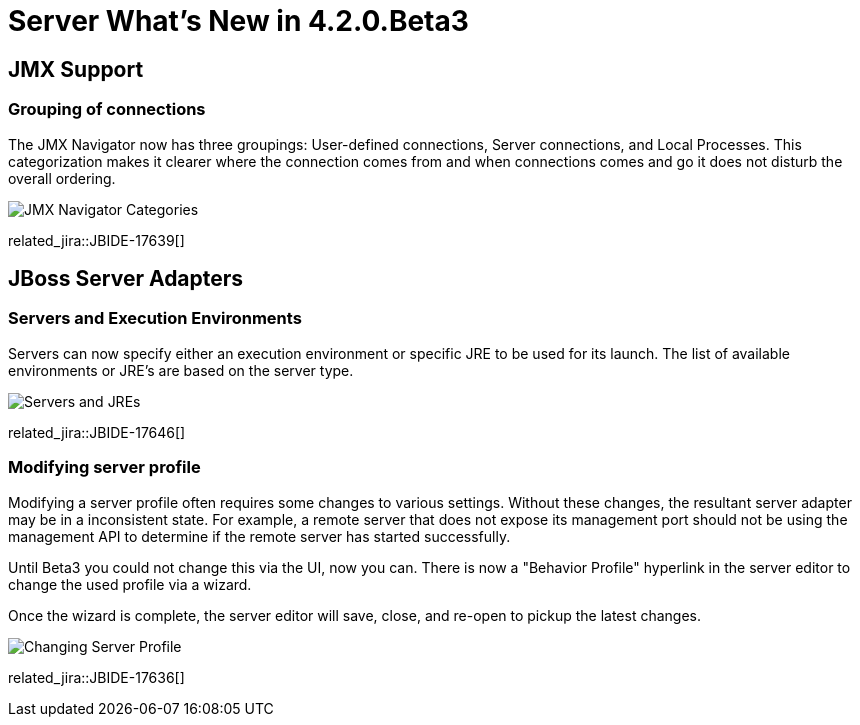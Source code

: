 = Server What's New in 4.2.0.Beta3
:page-layout: whatsnew
:page-component_id: server
:page-component_version: 4.2.0.Beta3
:page-feature_jbt_only: true
:page-product_id: jbt_core 
:page-product_version: 4.2.0.Beta3


== JMX Support

=== Grouping of connections

The JMX Navigator now has three groupings: User-defined connections, Server connections, and Local Processes. This categorization makes it clearer where the connection comes from and when connections comes and go it does not disturb the overall ordering.

image::images/JBIDE-17639.png[JMX Navigator Categories]

related_jira::JBIDE-17639[]


== JBoss Server Adapters


=== Servers and Execution Environments

Servers can now specify either an execution environment or specific JRE to be used for its launch. The list of available environments or JRE's are based on the server type.

image::images/JBIDE-17646.png[Servers and JREs]

related_jira::JBIDE-17646[]

=== Modifying server profile

Modifying a server profile often requires some changes to various settings. Without these changes, the resultant server adapter may be in a inconsistent state. For example, a remote server that does not expose its management port should not be using the management API to determine if the remote server has started successfully. 

Until Beta3 you could not change this via the UI, now you can. There is now a "Behavior Profile" hyperlink in the server editor to change the used profile via a wizard.

Once the wizard is complete, the server editor will save, close, and re-open to pickup the latest changes.

image::images/JBIDE-17636.png[Changing Server Profile]

related_jira::JBIDE-17636[]


